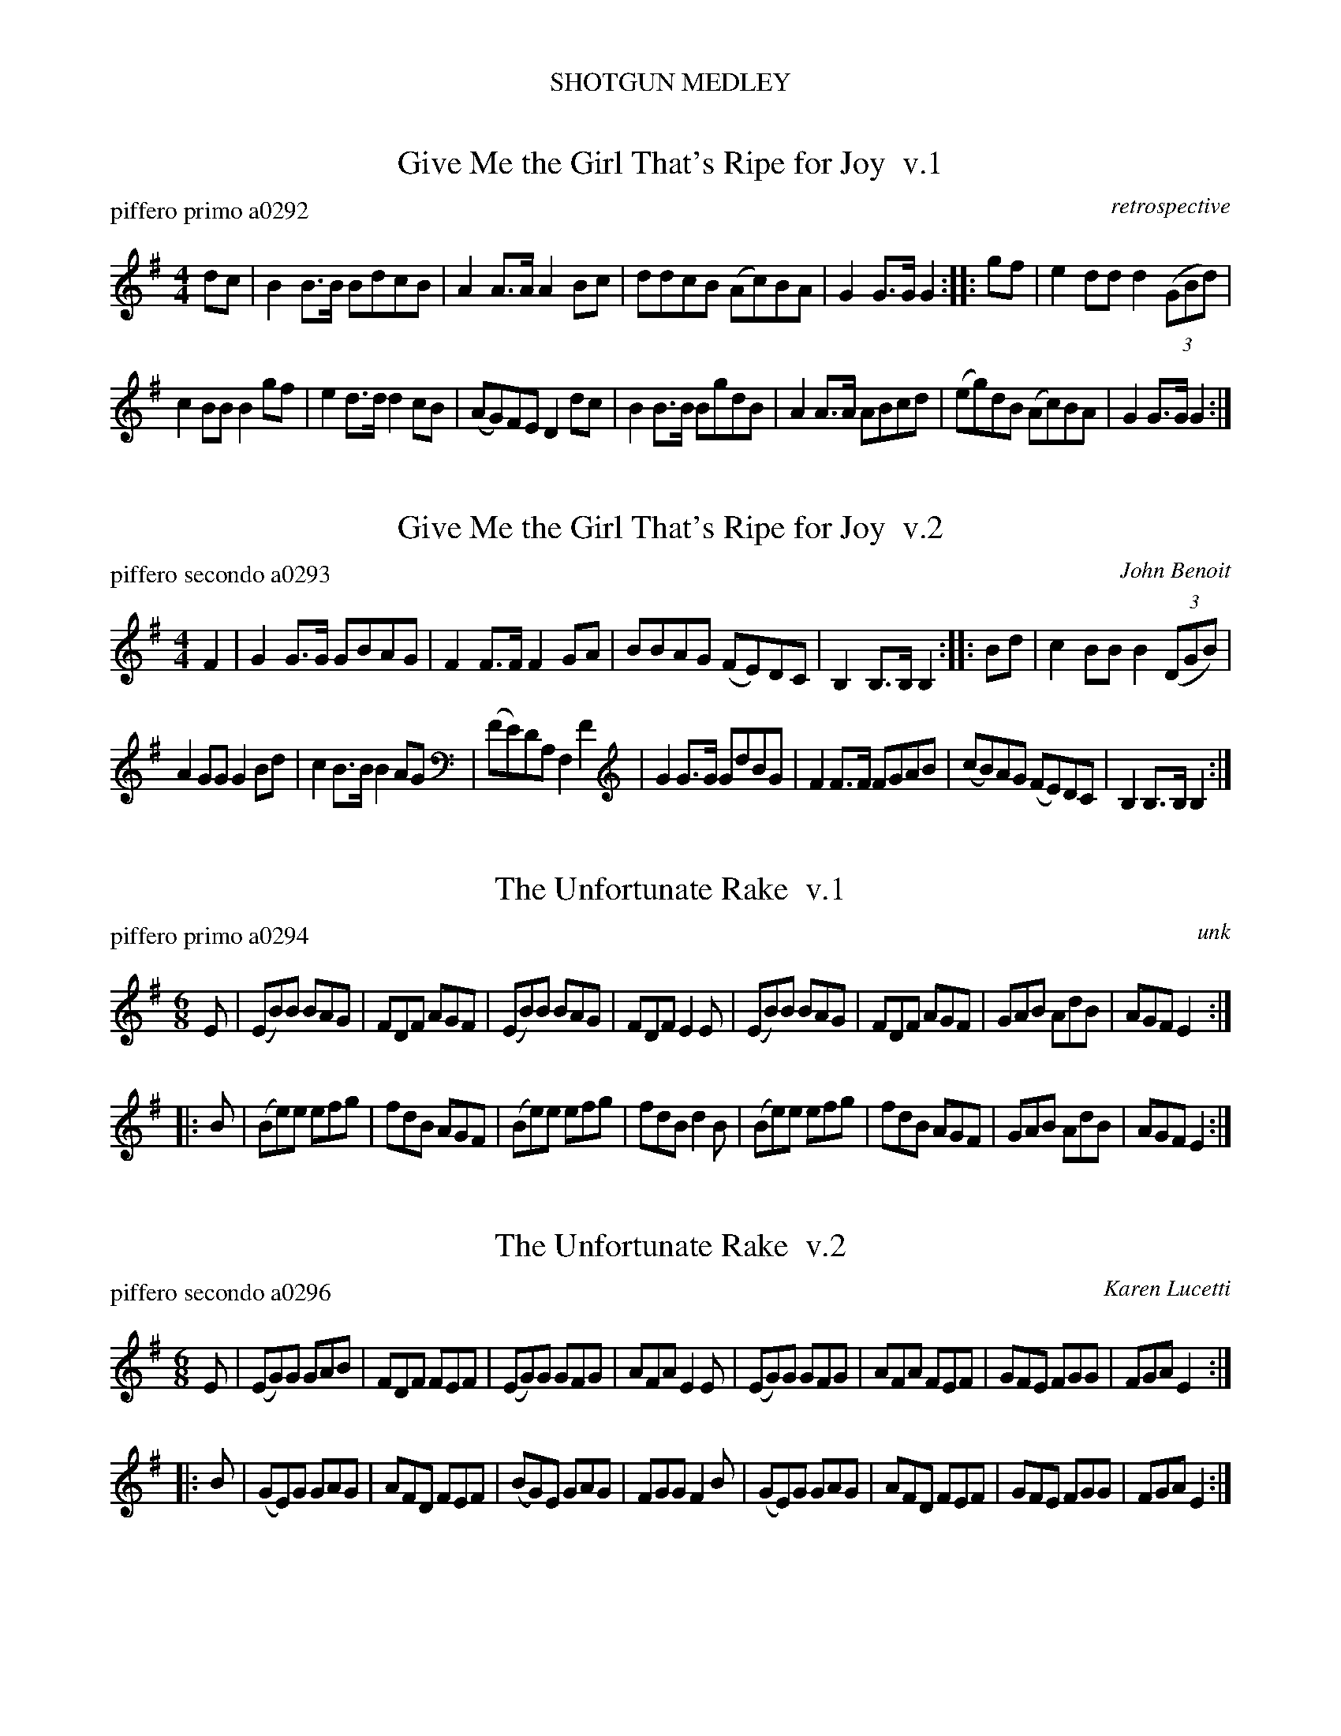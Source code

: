 %%center SHOTGUN MEDLEY
%P: shotgun.mix
%C: 100728


X: 1
T: Give Me the Girl That's Ripe for Joy  v.1
P: piffero primo a0292
O: retrospective
F: http://ancients.sudburymuster.org/mus/med/pdf/shotgunC1.pdf
Z: 2019 John Chambers <jc:trillian.mit.edu>
M: 4/4
L: 1/8
K: G
dc |\
B2B>B BdcB | A2A>A A2Bc |\
ddcB (Ac)BA | G2G>G G2 ::\
gf |\
e2dd d2(3(GBd) |
c2BB B2gf |\
e2d>d d2cB | (AG)FE D2dc |\
B2B>B BgdB | A2A>A ABcd |\
(eg)dB (Ac)BA | G2G>G G2 :|


X: 2
T: Give Me the Girl That's Ripe for Joy  v.2
P: piffero secondo a0293
C: John Benoit
F: http://ancients.sudburymuster.org/mus/med/pdf/shotgunC1.pdf
Z: 2019 John Chambers <jc:trillian.mit.edu>
M: 4/4
L: 1/8
K: G
F2 |\
G2G>G GBAG | F2F>F F2GA |\
BBAG (FE)DC | B,2B,>B, B,2 ::\
Bd |\
c2BB B2(3(DGB) |
A2GG G2Bd |\
c2B>B B2AG | (FE)DA, F,2F2 |\
G2G>G GdBG | F2F>F FGAB |\
(cB)AG (FE)DC | B,2B,>B, B,2 :|


X: 3
T: The Unfortunate Rake  v.1
P: piffero primo a0294
O: unk
F: http://ancients.sudburymuster.org/mus/med/pdf/shotgunC1.pdf
Z: 2019 John Chambers <jc:trillian.mit.edu>
M: 6/8
L: 1/8
K: Em
E |\
(EB)B BAG | FDF AGF | (EB)B BAG | FDF E2E |\
(EB)B BAG | FDF AGF |  GAB  AdB | AGF E2 :|
|: B |\
(Be)e efg | fdB AGF | (Be)e efg | fdB d2B |\
(Be)e efg | fdB AGF |  GAB  AdB | AGF E2 :|


X: 4
T: The Unfortunate Rake  v.2
P: piffero secondo a0296
C: Karen Lucetti
F: http://ancients.sudburymuster.org/mus/med/pdf/shotgunC1.pdf
Z: 2019 John Chambers <jc:trillian.mit.edu>
M: 6/8
L: 1/8
K: Em
E |\
(EG)G GAB | FDF FEF | (EG)G GFG | AFA E2E |\
(EG)G GFG | AFA FEF |  GFE  FGG | FGA E2 :|
|: B |\
(GE)G GAG | AFD FEF | (BG)E GAG | FGG F2B |\
(GE)G GAG | AFD FEF |  GFE  FGG | FGA E2 :|


X: 5
T: Haste to the Wedding  v.1
P: piffero primo a0295
O: cfd bk 2
F: http://ancients.sudburymuster.org/mus/med/pdf/shotgunC1.pdf
Z: 2019 John Chambers <jc:trillian.mit.edu>
M: 6/8
L: 1/8
K: D
A |\
AFA Aaf | ede fdB | AFA AGF | GFG EFG |\
AFA Aaf | ede fdB | AFA faf | d3  d2 :|
|: a |\
afa afa | bgb bgb | afa agf | gfg efg |\
a3  f3  | ede fdB | AFA Aaf | edc d2 :|


X: 6
T: Haste to the Wedding  v.2
P: piffero secondo a0825
C: Dan Moylan
F: http://ancients.sudburymuster.org/mus/med/pdf/shotgunC1.pdf
Z: 2019 John Chambers <jc:trillian.mit.edu>
M: 6/8
L: 1/8
K: D
c |\
cAc dfd | cBc dfd | cAc ABc | Bcd GAB |\
cAc dfd | cBc dfd | cAc ABc | F3  F2 :|
|: f |\
fdf dBA | geg cAG | fdf dBA | edc cde |\
f3  d3  | cBA FBd | cAc dfd | cBA F2 :|

% %sep 1 1 200
% %center - - - - - - - - - -
% Whatever we want at the bottom of each set belongs here.
